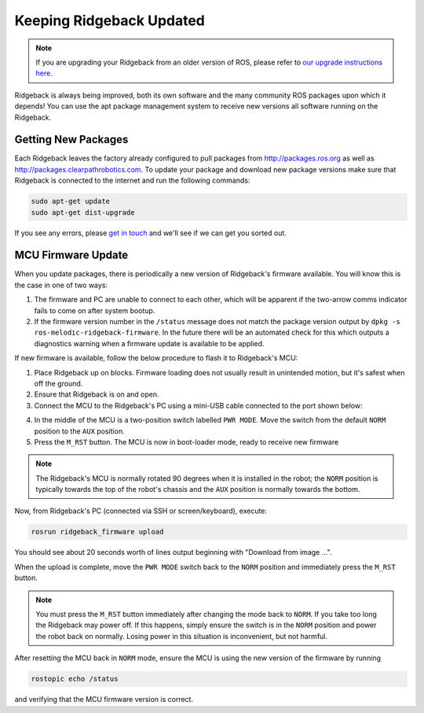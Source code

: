 Keeping Ridgeback Updated
==========================

.. note:: If you are upgrading your Ridgeback from an older version of ROS, please refer to `our upgrade instructions here <https://clearpathrobotics.com/assets/guides/noetic/melodic-to-noetic/index.html>`_.

Ridgeback is always being improved, both its own software and the many community ROS packages upon which it depends! You can use the apt package management system to receive new versions all software running on the Ridgeback.

Getting New Packages
--------------------

Each Ridgeback leaves the factory already configured to pull packages from http://packages.ros.org as well as http://packages.clearpathrobotics.com. To update your package and download new package versions make sure that Ridgeback is connected to the internet and run the following commands:

.. code-block:: bash

    sudo apt-get update
    sudo apt-get dist-upgrade

If you see any errors, please `get in touch`_ and we'll see if we can get you sorted out.

.. _get in touch: https://support.clearpathrobotics.com/hc/en-us/requests/new

MCU Firmware Update
-------------------

When you update packages, there is periodically a new version of Ridgeback's firmware available. You will know this
is the case in one of two ways:

1. The firmware and PC are unable to connect to each other, which will be apparent if the two-arrow comms indicator
   fails to come on after system bootup.
2. If the firmware version number in the ``/status`` message does not match the package version output by
   ``dpkg -s ros-melodic-ridgeback-firmware``. In the future there will be an automated check for this which outputs
   a diagnostics warning when a firmware update is available to be applied.

If new firmware is available, follow the below procedure to flash it to Ridgeback's MCU:

1. Place Ridgeback up on blocks. Firmware loading does not usually result in unintended motion, but it's safest when
   off the ground.
2. Ensure that Ridgeback is on and open.
3. Connect the MCU to the Ridgeback's PC using a mini-USB cable connected to the port shown below:

.. image:: images/mcu_usb.png
    :alt: Ridgeback MCU mini-USB port

4. In the middle of the MCU is a two-position switch labelled ``PWR MODE``.  Move the switch from the default ``NORM``
   position to the ``AUX`` position.
5. Press the ``M_RST`` button.  The MCU is now in boot-loader mode, ready to receive new firmware

.. image:: images/mcu_buttons.png
    :alt: Ridgeback MCU mode switch and reset button

.. note::

    The Ridgeback's MCU is normally rotated 90 degrees when it is installed in the robot; the ``NORM`` position is
    typically towards the top of the robot's chassis and the ``AUX`` position is normally towards the bottom.

Now, from Ridgeback's PC (connected via SSH or screen/keyboard), execute:

.. code-block:: bash

    rosrun ridgeback_firmware upload

You should see about 20 seconds worth of lines output beginning with "Download from image ...".

When the upload is complete, move the ``PWR MODE`` switch back to the ``NORM`` position and immediately press the
``M_RST`` button.

.. note::

    You must press the ``M_RST`` button immediately after changing the mode back to ``NORM``.  If you take too long
    the Ridgeback may power off.  If this happens, simply ensure the switch is in the ``NORM`` position and power
    the robot back on normally.  Losing power in this situation is inconvenient, but not harmful.

After resetting the MCU back in ``NORM`` mode, ensure the MCU is using the new version of the firmware by running

.. code-block:: bash

    rostopic echo /status

and verifying that the MCU firmware version is correct.